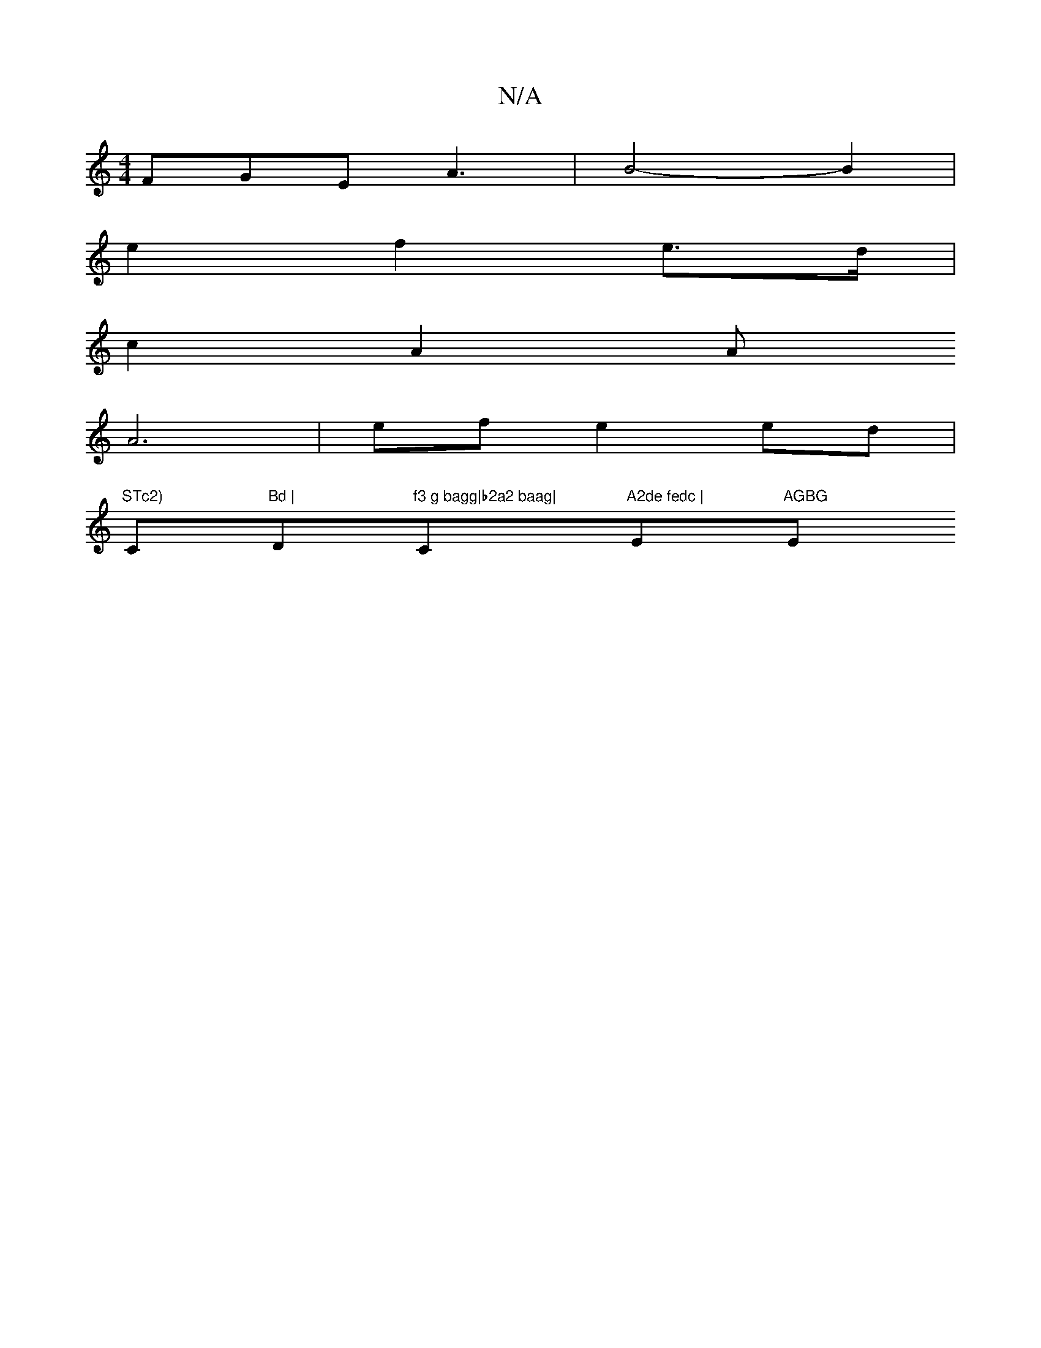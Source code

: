 X:1
T:N/A
M:4/4
R:N/A
K:Cmajor
FGE A3|B4-B2 |
e2f2e>d |
c2 A2 A
A6|efe2ed|
"STc2)"C"Bd | "D"f3 g bagg|b2a2 baag|"C"A2de fedc | "Em"AGBG "Em7" :|

:|: B,2- EA Ed EF | B2 (3AGE F2 | [G3[GB]*[A2d2]ed B2- | AECB, D,2 | (AB) c2 |
|"D7"D